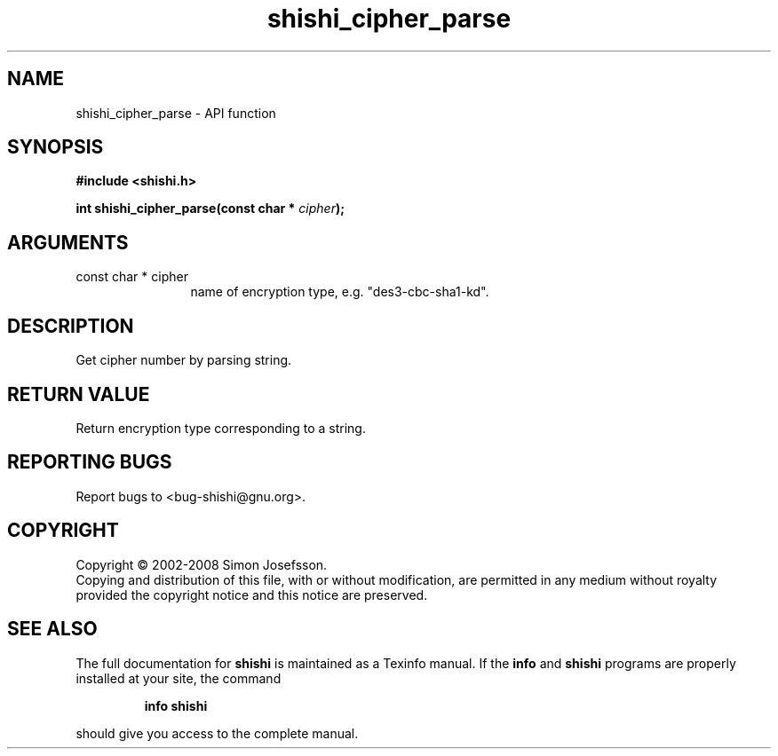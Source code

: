 .\" DO NOT MODIFY THIS FILE!  It was generated by gdoc.
.TH "shishi_cipher_parse" 3 "0.0.39" "shishi" "shishi"
.SH NAME
shishi_cipher_parse \- API function
.SH SYNOPSIS
.B #include <shishi.h>
.sp
.BI "int shishi_cipher_parse(const char * " cipher ");"
.SH ARGUMENTS
.IP "const char * cipher" 12
name of encryption type, e.g. "des3\-cbc\-sha1\-kd".
.SH "DESCRIPTION"
Get cipher number by parsing string.
.SH "RETURN VALUE"
Return encryption type corresponding to a string.
.SH "REPORTING BUGS"
Report bugs to <bug-shishi@gnu.org>.
.SH COPYRIGHT
Copyright \(co 2002-2008 Simon Josefsson.
.br
Copying and distribution of this file, with or without modification,
are permitted in any medium without royalty provided the copyright
notice and this notice are preserved.
.SH "SEE ALSO"
The full documentation for
.B shishi
is maintained as a Texinfo manual.  If the
.B info
and
.B shishi
programs are properly installed at your site, the command
.IP
.B info shishi
.PP
should give you access to the complete manual.
